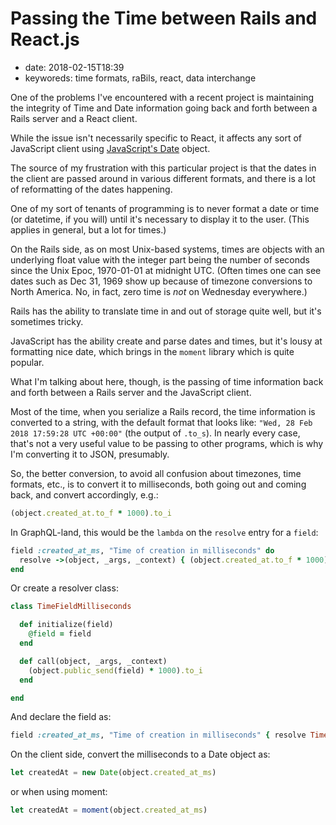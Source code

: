 * Passing the Time between Rails and React.js
  :PROPERTIES:
  :CUSTOM_ID: passing-the-time-between-rails-and-react.js
  :PUBLISHED_DATE: 2018-02-15T18:39
  :KEYWORDS: time formats, raBils, react, data interchange
  :END:

- date: 2018-02-15T18:39
- keyworeds: time formats, raBils, react, data interchange

One of the problems I've encountered with a recent project is maintaining the integrity of Time and Date information going back and forth between a Rails server and a React client.

While the issue isn't necessarily specific to React, it affects any sort of JavaScript client using [[https://developer.mozilla.org/en-US/docs/Web/JavaScript/Reference/Global_Objects/Date][JavaScript's Date]] object.

The source of my frustration with this particular project is that the dates in the client are passed around in various different formats, and there is a lot of reformatting of the dates happening.

One of my sort of tenants of programming is to never format a date or time (or datetime, if you will) until it's necessary to display it to the user. (This applies in general, but a lot for times.)

On the Rails side, as on most Unix-based systems, times are objects with an underlying float value with the integer part being the number of seconds since the Unix Epoc, 1970-01-01 at midnight UTC. (Often times one can see dates such as Dec 31, 1969 show up because of timezone conversions to North America. No, in fact, zero time is /not/ on Wednesday everywhere.)

Rails has the ability to translate time in and out of storage quite well, but it's sometimes tricky.

JavaScript has the ability create and parse dates and times, but it's lousy at formatting nice date, which brings in the =moment= library which is quite popular.

What I'm talking about here, though, is the passing of time information back and forth between a Rails server and the JavaScript client.

Most of the time, when you serialize a Rails record, the time information is converted to a string, with the default format that looks like: ="Wed, 28 Feb 2018 17:59:28 UTC +00:00"= (the output of =.to_s=). In nearly every case, that's not a very useful value to be passing to other programs, which is why I'm converting it to JSON, presumably.

So, the better conversion, to avoid all confusion about timezones, time formats, etc., is to convert it to milliseconds, both going out and coming back, and convert accordingly, e.g.:

#+BEGIN_SRC ruby
    (object.created_at.to_f * 1000).to_i
#+END_SRC

In GraphQL-land, this would be the =lambda= on the =resolve= entry for a =field=:

#+BEGIN_SRC ruby
    field :created_at_ms, "Time of creation in milliseconds" do
      resolve ->(object, _args, _context) { (object.created_at.to_f * 1000).to_i }
    end
#+END_SRC

Or create a resolver class:

#+BEGIN_SRC ruby
    class TimeFieldMilliseconds

      def initialize(field)
        @field = field
      end

      def call(object, _args, _context)
        (object.public_send(field) * 1000).to_i
      end

    end
#+END_SRC

And declare the field as:

#+BEGIN_SRC ruby
    field :created_at_ms, "Time of creation in milliseconds" { resolve TimeFieldMillisecond.new(:created_at) }
#+END_SRC

On the client side, convert the milliseconds to a Date object as:

#+BEGIN_SRC javascript
    let createdAt = new Date(object.created_at_ms)
#+END_SRC

or when using moment:

#+BEGIN_SRC javascript
    let createdAt = moment(object.created_at_ms)
#+END_SRC
